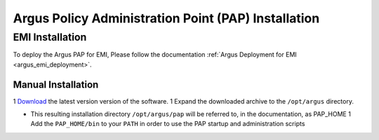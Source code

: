 .. _argus_pap_installation:

Argus Policy Administration Point (PAP) Installation
====================================================

EMI Installation
----------------

To deploy the Argus PAP for EMI, Please follow the documentation
:ref:`Argus Deployment for EMI <argus_emi_deployment>`.

Manual Installation
~~~~~~~~~~~~~~~~~~~

1
`Download <http://etics-repository.cern.ch:8080/repository/download/registered/org.glite/org.glite.authz.pap-service/>`__
the latest version version of the software. 1 Expand the downloaded
archive to the ``/opt/argus`` directory.

-  This resulting installation directory ``/opt/argus/pap`` will be
   referred to, in the documentation, as PAP\_HOME 1 Add the
   ``PAP_HOME/bin`` to your ``PATH`` in order to use the PAP startup and
   administration scripts
